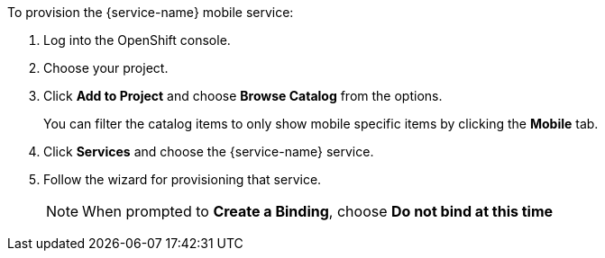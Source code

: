 To provision the {service-name} mobile service:

. Log into the OpenShift console.
. Choose your project.
. Click *Add to Project* and choose *Browse Catalog* from the options.
+
You can filter the catalog items to only show mobile specific items by clicking the *Mobile* tab.
. Click *Services* and choose the {service-name} service.

. Follow the wizard for provisioning that service. 
+
NOTE: When prompted to *Create a Binding*, choose *Do not bind at this time*
